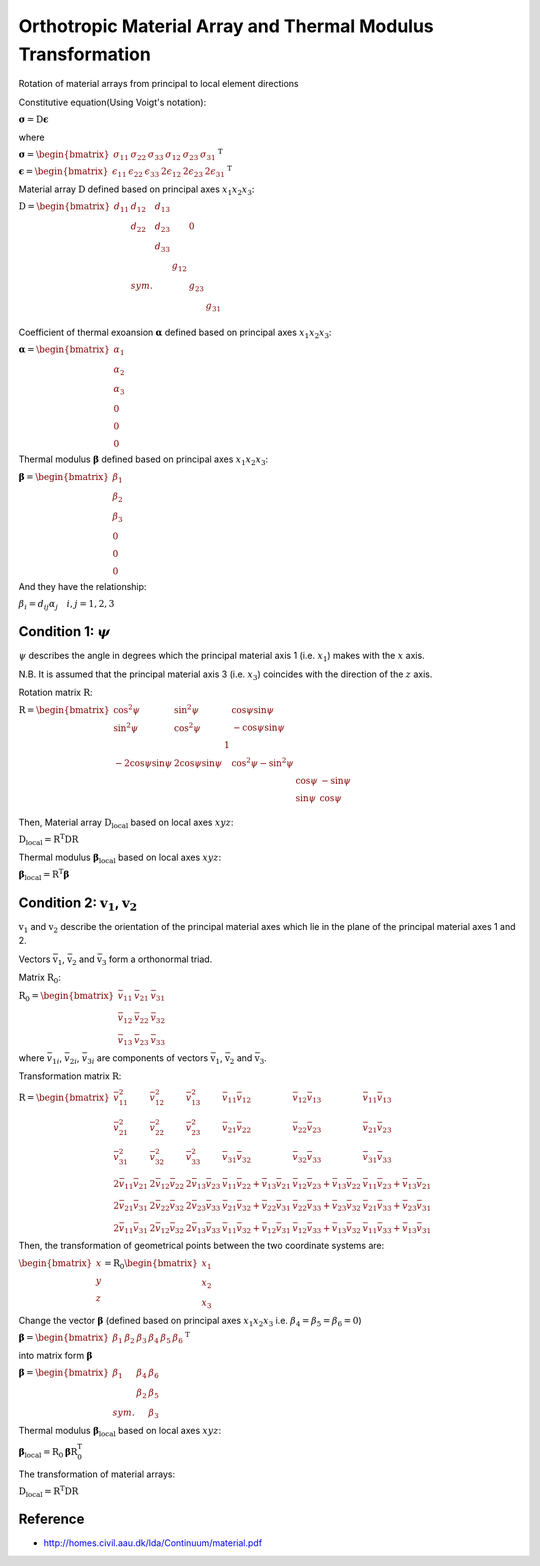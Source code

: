 Orthotropic Material Array and Thermal Modulus Transformation
================================================================

Rotation of material arrays from principal to local element directions

Constitutive equation(Using Voigt's notation):

:math:`\boldsymbol{\sigma} = \textbf{D} \boldsymbol{\epsilon}`

where

:math:`\boldsymbol{\sigma} = \begin{bmatrix}
\sigma_{11} & \sigma_{22} & \sigma_{33} & \sigma_{12} & \sigma_{23} & \sigma_{31}
\end{bmatrix}^{\textrm{T}}`

:math:`\boldsymbol{\epsilon} = \begin{bmatrix}
\epsilon_{11} & \epsilon_{22} & \epsilon_{33} & 2\epsilon_{12} & 2\epsilon_{23} & 2\epsilon_{31}
\end{bmatrix}^{\textrm{T}}`

Material array :math:`\textbf{D}` defined based on principal axes :math:`x_1x_2x_3`:

:math:`\textbf{D} = \begin{bmatrix}
d_{11} & d_{12} & d_{13} & & & \\
& d_{22} & d_{23} & & 0 & \\
& & d_{33} & & & \\
& & & g_{12} & & \\
& sym. & & & g_{23} & \\
& & & & & g_{31} \\
\end{bmatrix}`

Coefficient of thermal exoansion :math:`\boldsymbol{\alpha}` defined based on principal axes :math:`x_1x_2x_3`:

:math:`\boldsymbol{\alpha} = \begin{bmatrix}
\alpha_1 \\
\alpha_2 \\
\alpha_3 \\
0 \\
0 \\
0
\end{bmatrix}`

Thermal modulus :math:`\boldsymbol{\beta}` defined based on principal axes :math:`x_1x_2x_3`:

:math:`\boldsymbol{\beta} = \begin{bmatrix}
\beta_1 \\
\beta_2 \\
\beta_3 \\
0 \\
0 \\
0
\end{bmatrix}`

And they have the relationship:

:math:`\beta_i = d_{ij}\alpha_j \quad i,j = 1, 2, 3`


Condition 1: :math:`\psi`
--------------------------

:math:`\psi` describes the angle in degrees which the principal material axis 1 (i.e. :math:`x_1`) makes with the :math:`x` axis.

N.B. It is assumed that the principal material axis 3 (i.e. :math:`x_3`) coincides with the direction of the :math:`z` axis.

Rotation matrix :math:`\textbf{R}`:

:math:`\textbf{R} = \begin{bmatrix}
\cos^2\psi & \sin^2\psi & & \cos\psi\sin\psi & & \\
\sin^2\psi & \cos^2\psi & & -\cos\psi\sin\psi & & \\
& & 1 & & & \\
-2\cos\psi\sin\psi & 2\cos\psi\sin\psi & & \cos^2\psi - \sin^2\psi & & \\
& & & & \cos\psi & -\sin\psi \\
& & & & \sin\psi & \cos\psi \\
\end{bmatrix}`

Then, Material array :math:`\textbf{D}_{\textrm{local}}` based on local axes :math:`xyz`:

:math:`\textbf{D}_{\textrm{local}} = \textbf{R}^\textbf{T} \textbf{D} \textbf{R}`

Thermal modulus :math:`\boldsymbol{\beta}_{\textrm{local}}` based on local axes :math:`xyz`:

:math:`\boldsymbol{\beta}_{\textrm{local}} = \textbf{R}^\textbf{T} \boldsymbol{\beta}`

Condition 2: :math:`\textbf{v}_1`, :math:`\textbf{v}_2`
---------------------------------------------------------

:math:`\textbf{v}_1` and :math:`\textbf{v}_2` describe the orientation of the principal material axes which lie in the plane of the principal material axes 1 and 2.

Vectors :math:`\bar{\textbf{v}}_1`, :math:`\bar{\textbf{v}}_2` and :math:`\bar{\textbf{v}}_3` form a orthonormal triad.

Matrix :math:`\textbf{R}_0`:

:math:`\textbf{R}_0 = \begin{bmatrix}
\bar{v}_{11} & \bar{v}_{21} & \bar{v}_{31} \\
\bar{v}_{12} & \bar{v}_{22} & \bar{v}_{32} \\
\bar{v}_{13} & \bar{v}_{23} & \bar{v}_{33}
\end{bmatrix}`

where :math:`\bar{v}_{1i}`, :math:`\bar{v}_{2i}`, :math:`\bar{v}_{3i}` are components of vectors :math:`\bar{\textbf{v}}_1`, :math:`\bar{\textbf{v}}_2` and :math:`\bar{\textbf{v}}_3`.

Transformation matrix :math:`\textbf{R}`:

:math:`\textbf{R} = \begin{bmatrix}
\bar{v}_{11}^2 & \bar{v}_{12}^2 & \bar{v}_{13}^2 & \bar{v}_{11}\bar{v}_{12} & \bar{v}_{12}\bar{v}_{13} & \bar{v}_{11}\bar{v}_{13} \\
\bar{v}_{21}^2 & \bar{v}_{22}^2 & \bar{v}_{23}^2 & \bar{v}_{21}\bar{v}_{22} & \bar{v}_{22}\bar{v}_{23} & \bar{v}_{21}\bar{v}_{23} \\
\bar{v}_{31}^2 & \bar{v}_{32}^2 & \bar{v}_{33}^2 & \bar{v}_{31}\bar{v}_{32} & \bar{v}_{32}\bar{v}_{33} & \bar{v}_{31}\bar{v}_{33} \\
2\bar{v}_{11}\bar{v}_{21} & 2\bar{v}_{12}\bar{v}_{22} & 2\bar{v}_{13}\bar{v}_{23} & \bar{v}_{11}\bar{v}_{22}+\bar{v}_{13}\bar{v}_{21} & \bar{v}_{12}\bar{v}_{23}+\bar{v}_{13}\bar{v}_{22} & \bar{v}_{11}\bar{v}_{23}+\bar{v}_{13}\bar{v}_{21} \\
2\bar{v}_{21}\bar{v}_{31} & 2\bar{v}_{22}\bar{v}_{32} & 2\bar{v}_{23}\bar{v}_{33} & \bar{v}_{21}\bar{v}_{32}+\bar{v}_{22}\bar{v}_{31} & \bar{v}_{22}\bar{v}_{33}+\bar{v}_{23}\bar{v}_{32} & \bar{v}_{21}\bar{v}_{33}+\bar{v}_{23}\bar{v}_{31} \\
2\bar{v}_{11}\bar{v}_{31} & 2\bar{v}_{12}\bar{v}_{32} & 2\bar{v}_{13}\bar{v}_{33} & \bar{v}_{11}\bar{v}_{32}+\bar{v}_{12}\bar{v}_{31} & \bar{v}_{12}\bar{v}_{33}+\bar{v}_{13}\bar{v}_{32} & \bar{v}_{11}\bar{v}_{33}+\bar{v}_{13}\bar{v}_{31}
\end{bmatrix}`

Then, the transformation of geometrical points between the two coordinate systems are:

:math:`\begin{bmatrix}
x \\
y \\
z
\end{bmatrix} = \textbf{R}_0 \begin{bmatrix}
x_1 \\
x_2 \\
x_3
\end{bmatrix}`

Change the vector :math:`\boldsymbol{\beta}` (defined based on principal axes :math:`x_1x_2x_3` i.e. :math:`\beta_4 = \beta_5 = \beta_6 = 0`)

:math:`\boldsymbol{\beta} = \begin{bmatrix}
\beta_1 & \beta_2 & \beta_3 & \beta_4 & \beta_5 & \beta_6
\end{bmatrix}^\textbf{T}`

into matrix form :math:`\boldsymbol{\beta}`

:math:`\boldsymbol{\beta} = \begin{bmatrix}
\beta_1 & \beta_4 & \beta_6 \\
& \beta_2 & \beta_5 \\
sym. & & \beta_3
\end{bmatrix}`

Thermal modulus :math:`\boldsymbol{\beta}_{\textrm{local}}` based on local axes :math:`xyz`:

:math:`\boldsymbol{\beta}_{\textrm{local}} = \textbf{R}_0 \boldsymbol{\beta} \textbf{R}_0^\textbf{T}`

The transformation of material arrays:

:math:`\textbf{D}_{\textrm{local}} = \textbf{R}^\textbf{T} \textbf{D} \textbf{R}`

Reference
---------

* http://homes.civil.aau.dk/lda/Continuum/material.pdf
